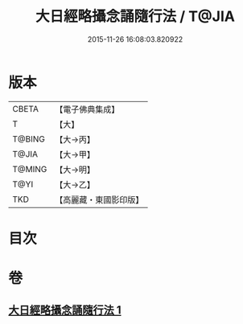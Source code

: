 #+TITLE: 大日經略攝念誦隨行法 / T@JIA
#+DATE: 2015-11-26 16:08:03.820922
* 版本
 |     CBETA|【電子佛典集成】|
 |         T|【大】     |
 |    T@BING|【大→丙】   |
 |     T@JIA|【大→甲】   |
 |    T@MING|【大→明】   |
 |      T@YI|【大→乙】   |
 |       TKD|【高麗藏・東國影印版】|

* 目次
* 卷
** [[file:KR6j0015_001.txt][大日經略攝念誦隨行法 1]]
